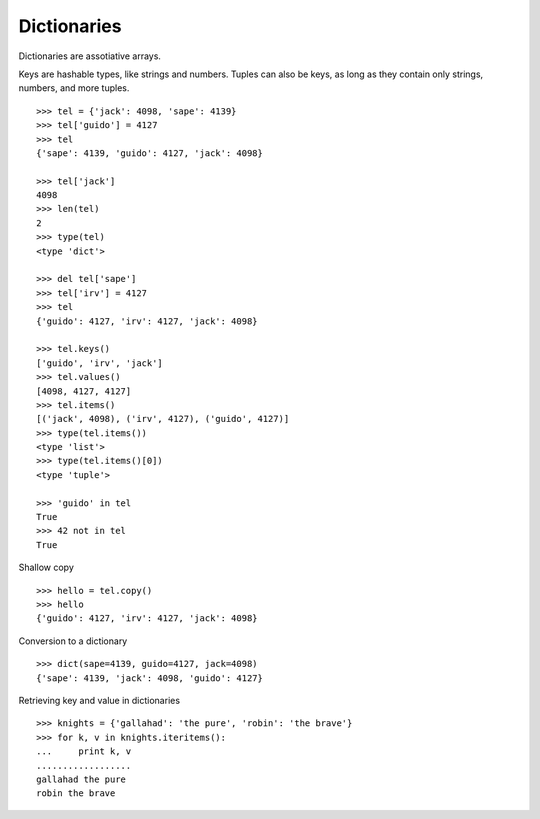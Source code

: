 ************
Dictionaries
************


Dictionaries are assotiative arrays.

Keys are hashable types, like strings and numbers.  Tuples can also be keys, as
long as they contain only strings, numbers, and more tuples.

::

   >>> tel = {'jack': 4098, 'sape': 4139}
   >>> tel['guido'] = 4127
   >>> tel
   {'sape': 4139, 'guido': 4127, 'jack': 4098}
   
   >>> tel['jack']
   4098
   >>> len(tel)
   2
   >>> type(tel)
   <type 'dict'>
   
   >>> del tel['sape']
   >>> tel['irv'] = 4127
   >>> tel
   {'guido': 4127, 'irv': 4127, 'jack': 4098}

   >>> tel.keys()
   ['guido', 'irv', 'jack']
   >>> tel.values()
   [4098, 4127, 4127]
   >>> tel.items()
   [('jack', 4098), ('irv', 4127), ('guido', 4127)]
   >>> type(tel.items())
   <type 'list'>
   >>> type(tel.items()[0])
   <type 'tuple'>
   
   >>> 'guido' in tel
   True
   >>> 42 not in tel
   True

Shallow copy

::

   >>> hello = tel.copy()
   >>> hello
   {'guido': 4127, 'irv': 4127, 'jack': 4098}


Conversion to a dictionary

::

   >>> dict(sape=4139, guido=4127, jack=4098)
   {'sape': 4139, 'jack': 4098, 'guido': 4127}


Retrieving key and value in dictionaries

::

   >>> knights = {'gallahad': 'the pure', 'robin': 'the brave'}
   >>> for k, v in knights.iteritems():
   ...     print k, v
   ..................
   gallahad the pure
   robin the brave
